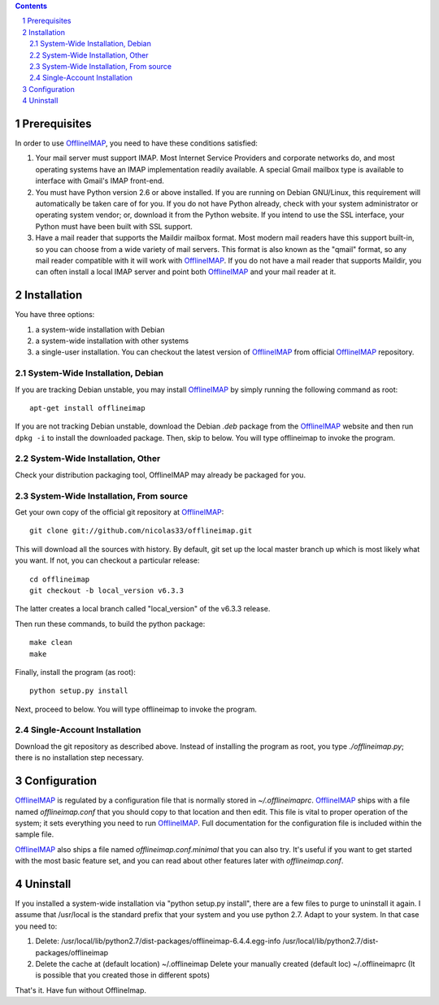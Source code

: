 .. -*- coding: utf-8 -*-

.. _OfflineIMAP: https://github.com/nicolas33/offlineimap

.. contents::
.. sectnum::

=============
Prerequisites
=============

In order to use `OfflineIMAP`_, you need to have these conditions satisfied:

1. Your mail server must support IMAP.  Most Internet Service Providers and
   corporate networks do, and most operating systems have an IMAP implementation
   readily available.  A special Gmail mailbox type is available to interface with
   Gmail's IMAP front-end.

2. You must have Python version 2.6 or above installed.  If you are running on
   Debian GNU/Linux, this requirement will automatically be taken care of for you.
   If you do not have Python already, check with your system administrator or
   operating system vendor; or, download it from the Python website.  If you intend
   to use the SSL interface, your Python must have been built with SSL support.

3. Have a mail reader that supports the Maildir mailbox format.  Most modern
   mail readers have this support built-in, so you can choose from a wide variety
   of mail servers.  This format is also known as the "qmail" format, so any mail
   reader compatible with it will work with `OfflineIMAP`_.  If you do not have a
   mail reader that supports Maildir, you can often install a local IMAP server and
   point both `OfflineIMAP`_ and your mail reader at it.


============
Installation
============

You have three options:

1. a system-wide installation with Debian
2. a system-wide installation with other systems
3. a single-user installation.  You can checkout the latest version of
   `OfflineIMAP`_ from official `OfflineIMAP`_ repository.


System-Wide Installation, Debian
================================

If you are tracking Debian unstable, you may install `OfflineIMAP`_ by simply
running the following command as root::

	  apt-get install offlineimap

If you are not tracking Debian unstable, download the Debian `.deb` package from
the `OfflineIMAP`_ website and then run ``dpkg -i`` to install the downloaded
package.  Then, skip to  below.  You will type offlineimap to invoke the
program.

System-Wide Installation, Other
===============================

Check your distribution packaging tool, OfflineIMAP may already be packaged for
you.

System-Wide Installation, From source
=====================================

Get your own copy of the official git repository at `OfflineIMAP`_::

  git clone git://github.com/nicolas33/offlineimap.git

This will download all the sources with history. By default, git set up the
local master branch up which is most likely what you want. If not, you can
checkout a particular release::

  cd offlineimap
  git checkout -b local_version v6.3.3

The latter creates a local branch called "local_version" of the v6.3.3 release.

Then run these commands, to build the python package::

  make clean
  make

Finally, install the program (as root)::

  python setup.py install

Next, proceed to below.  You will type offlineimap to invoke the program.

Single-Account Installation
===========================

Download the git repository as described above. Instead of installing the
program as root, you type `./offlineimap.py`; there is no installation step
necessary.

=============
Configuration
=============

`OfflineIMAP`_ is regulated by a configuration file that is normally stored in
`~/.offlineimaprc`.  `OfflineIMAP`_ ships with a file named `offlineimap.conf`
that you should copy to that location and then edit.  This file is vital to
proper operation of the system; it sets everything you need to run
`OfflineIMAP`_.  Full documentation for the configuration file is included
within the sample file.


`OfflineIMAP`_ also ships a file named `offlineimap.conf.minimal` that you can
also try.  It's useful if you want to get started with the most basic feature
set, and you can read about other features later with `offlineimap.conf`.


===============
Uninstall
===============

If you installed a system-wide installation via "python setup.py
install", there are a few files to purge to uninstall it again. I assume
that /usr/local is the standard prefix that your system and you use
python 2.7. Adapt to your system. In that case you need to:

1) Delete:
   /usr/local/lib/python2.7/dist-packages/offlineimap-6.4.4.egg-info
   /usr/local/lib/python2.7/dist-packages/offlineimap

2) Delete the cache at (default location) ~/.offlineimap
   Delete your manually created (default loc) ~/.offlineimaprc
   (It is possible that you created those in different spots)

That's it. Have fun without OfflineImap.
